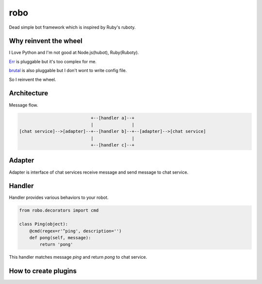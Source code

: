 robo
====

Dead simple bot framework which is inspired by Ruby's ruboty.


Why reinvent the wheel
----------------------

I Love Python and I'm not good at Node.js(hubot), Ruby(Ruboty).

`Err <https://github.com/gbin/err>`_ is pluggable but it's too complex for me.

`brutal <http://brutal.readthedocs.org/en/latest/index.html>`_ is also pluggable but I don't wont to write config file.

So I reinvent the wheel.

Architecture
------------

Message flow.

.. code:: text


                              +--[handler a]--+
                              |               |
  [chat service]-->[adapter]--+--[handler b]--+--[adapter]-->[chat service]
                              |               |
                              +--[handler c]--+


Adapter
-------

Adapter is interface of chat services receive message and send message to chat service.


Handler
-------
Handler provides various behaviors to your robot.

.. code:: python

  from robo.decorators import cmd

  class Ping(object):
      @cmd(regex=r'^ping', description='')
      def pong(self, message):
          return 'pong'

This handler matches message `ping` and return `pong` to chat service.


How to create plugins
---------------------

